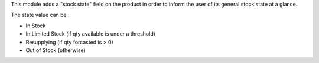 This module adds a "stock state" field on the product in order to inform the user of its general stock state at a glance.

The state value can be :

* In Stock
* In Limited Stock (if qty available is under a threshold)
* Resupplying (if qty forcasted is > 0)
* Out of Stock (otherwise)
